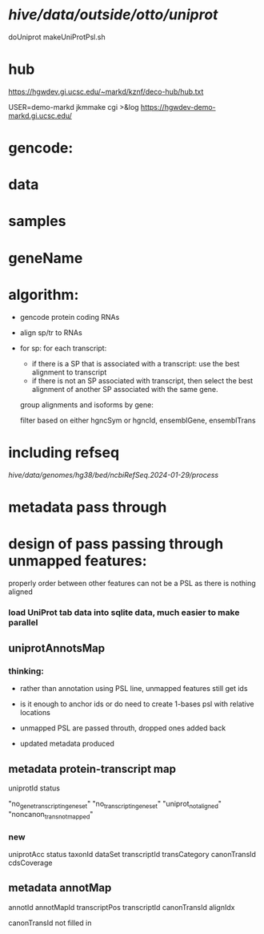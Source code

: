 
* /hive/data/outside/otto/uniprot/
doUniprot
makeUniProtPsl.sh

* hub
 https://hgwdev.gi.ucsc.edu/~markd/kznf/deco-hub/hub.txt


 USER=demo-markd jkmmake cgi >&log
 https://hgwdev-demo-markd.gi.ucsc.edu/
* 

* gencode:

* data

* samples

* geneName

* algorithm:
- gencode protein coding RNAs
- align sp/tr to RNAs
- for sp:
  for each transcript:
  - if there is a SP that is associated with a transcript:
    use the best alignment to transcript
  - if there is not an SP associated with transcript, then select
    the best alignment of another SP associated with the same gene.
  
  group alignments and isoforms by gene:
  
  
  filter based on either
  hgncSym or hgncId,  ensemblGene, ensemblTrans

* including refseq
/hive/data/genomes/hg38/bed/ncbiRefSeq.2024-01-29/process/


* metadata pass through
* design of pass passing through unmapped features:
properly order between other features
can not be a PSL as there is nothing aligned

*** load UniProt tab data into sqlite data, much easier to make parallel

** uniprotAnnotsMap
*** thinking:
- rather than annotation using PSL line, unmapped features still get ids
- is it enough to anchor ids or do need to create 1-bases psl with relative locations

- unmapped PSL are passed throuth, dropped ones added back
- updated metadata produced

** metadata protein-transcript map
uniprotId  status

"no_gene_transcript_in_geneset"
"no_transcript_in_geneset"
"uniprot_not_aligned"
"noncanon_trans_not_mapped"

*** new
uniprotAcc
status
taxonId
dataSet
transcriptId
transCategory
canonTransId
cdsCoverage



** metadata annotMap
annotId	annotMapId	transcriptPos	transcriptId	canonTransId	alignIdx

canonTransId not filled in  

